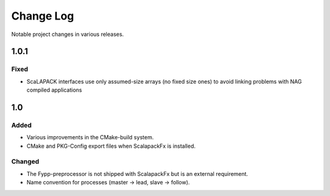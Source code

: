 **********
Change Log
**********

Notable project changes in various releases.

1.0.1
=====

Fixed
-----

* ScaLAPACK interfaces use only assumed-size arrays (no fixed size ones) to
  avoid linking problems with NAG compiled applications


1.0
===

Added
-----

* Various improvements in the CMake-build system.

* CMake and PKG-Config export files when ScalapackFx is installed.


Changed
-------

* The Fypp-preprocessor is not shipped with ScalapackFx but is an external
  requirement.

* Name convention for processes (master -> lead, slave -> follow).
